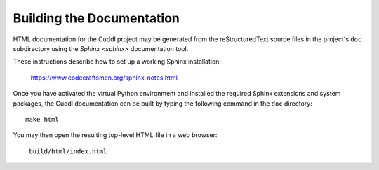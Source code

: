 Building the Documentation
--------------------------

HTML documentation for the Cuddl project may be generated from the
reStructuredText source files in the project's ``doc`` subdirectory using the
`Sphinx <sphinx>` documentation tool.

These instructions describe how to set up a working Sphinx installation:

  `<https://www.codecraftsmen.org/sphinx-notes.html>`_

Once you have activated the virtual Python environment and installed the
required Sphinx extensions and system packages, the Cuddl documentation can
be built by typing the following command in the ``doc`` directory::

  make html

You may then open the resulting top-level HTML file in a web browser::

  _build/html/index.html
